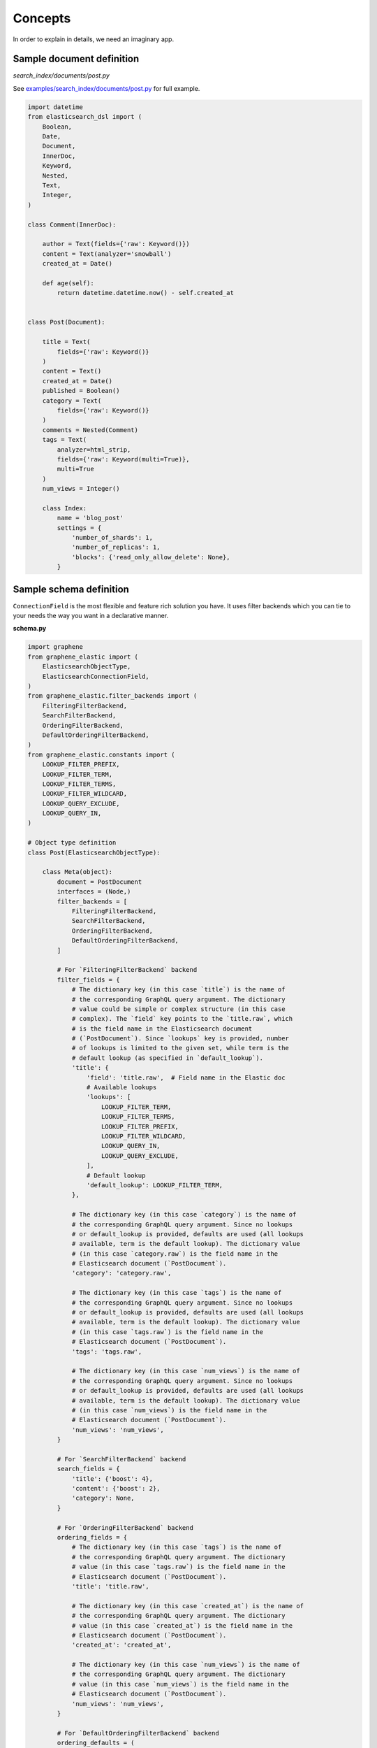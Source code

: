 Concepts
========
In order to explain in details, we need an imaginary app.

Sample document definition
--------------------------
*search_index/documents/post.py*

See `examples/search_index/documents/post.py
<https://github.com/barseghyanartur/graphene-elastic/blob/master/examples/search_index/documents/post.py>`_
for full example.

.. code-block:: python

    import datetime
    from elasticsearch_dsl import (
        Boolean,
        Date,
        Document,
        InnerDoc,
        Keyword,
        Nested,
        Text,
        Integer,
    )

    class Comment(InnerDoc):

        author = Text(fields={'raw': Keyword()})
        content = Text(analyzer='snowball')
        created_at = Date()

        def age(self):
            return datetime.datetime.now() - self.created_at


    class Post(Document):

        title = Text(
            fields={'raw': Keyword()}
        )
        content = Text()
        created_at = Date()
        published = Boolean()
        category = Text(
            fields={'raw': Keyword()}
        )
        comments = Nested(Comment)
        tags = Text(
            analyzer=html_strip,
            fields={'raw': Keyword(multi=True)},
            multi=True
        )
        num_views = Integer()

        class Index:
            name = 'blog_post'
            settings = {
                'number_of_shards': 1,
                'number_of_replicas': 1,
                'blocks': {'read_only_allow_delete': None},
            }

Sample schema definition
------------------------
``ConnectionField`` is the most flexible and feature rich solution you have. It
uses filter backends which you can tie to your needs the way you want in a
declarative manner.

**schema.py**

.. code-block:: python

    import graphene
    from graphene_elastic import (
        ElasticsearchObjectType,
        ElasticsearchConnectionField,
    )
    from graphene_elastic.filter_backends import (
        FilteringFilterBackend,
        SearchFilterBackend,
        OrderingFilterBackend,
        DefaultOrderingFilterBackend,
    )
    from graphene_elastic.constants import (
        LOOKUP_FILTER_PREFIX,
        LOOKUP_FILTER_TERM,
        LOOKUP_FILTER_TERMS,
        LOOKUP_FILTER_WILDCARD,
        LOOKUP_QUERY_EXCLUDE,
        LOOKUP_QUERY_IN,
    )

    # Object type definition
    class Post(ElasticsearchObjectType):

        class Meta(object):
            document = PostDocument
            interfaces = (Node,)
            filter_backends = [
                FilteringFilterBackend,
                SearchFilterBackend,
                OrderingFilterBackend,
                DefaultOrderingFilterBackend,
            ]

            # For `FilteringFilterBackend` backend
            filter_fields = {
                # The dictionary key (in this case `title`) is the name of
                # the corresponding GraphQL query argument. The dictionary
                # value could be simple or complex structure (in this case
                # complex). The `field` key points to the `title.raw`, which
                # is the field name in the Elasticsearch document
                # (`PostDocument`). Since `lookups` key is provided, number
                # of lookups is limited to the given set, while term is the
                # default lookup (as specified in `default_lookup`).
                'title': {
                    'field': 'title.raw',  # Field name in the Elastic doc
                    # Available lookups
                    'lookups': [
                        LOOKUP_FILTER_TERM,
                        LOOKUP_FILTER_TERMS,
                        LOOKUP_FILTER_PREFIX,
                        LOOKUP_FILTER_WILDCARD,
                        LOOKUP_QUERY_IN,
                        LOOKUP_QUERY_EXCLUDE,
                    ],
                    # Default lookup
                    'default_lookup': LOOKUP_FILTER_TERM,
                },

                # The dictionary key (in this case `category`) is the name of
                # the corresponding GraphQL query argument. Since no lookups
                # or default_lookup is provided, defaults are used (all lookups
                # available, term is the default lookup). The dictionary value
                # (in this case `category.raw`) is the field name in the
                # Elasticsearch document (`PostDocument`).
                'category': 'category.raw',

                # The dictionary key (in this case `tags`) is the name of
                # the corresponding GraphQL query argument. Since no lookups
                # or default_lookup is provided, defaults are used (all lookups
                # available, term is the default lookup). The dictionary value
                # (in this case `tags.raw`) is the field name in the
                # Elasticsearch document (`PostDocument`).
                'tags': 'tags.raw',

                # The dictionary key (in this case `num_views`) is the name of
                # the corresponding GraphQL query argument. Since no lookups
                # or default_lookup is provided, defaults are used (all lookups
                # available, term is the default lookup). The dictionary value
                # (in this case `num_views`) is the field name in the
                # Elasticsearch document (`PostDocument`).
                'num_views': 'num_views',
            }

            # For `SearchFilterBackend` backend
            search_fields = {
                'title': {'boost': 4},
                'content': {'boost': 2},
                'category': None,
            }

            # For `OrderingFilterBackend` backend
            ordering_fields = {
                # The dictionary key (in this case `tags`) is the name of
                # the corresponding GraphQL query argument. The dictionary
                # value (in this case `tags.raw`) is the field name in the
                # Elasticsearch document (`PostDocument`).
                'title': 'title.raw',

                # The dictionary key (in this case `created_at`) is the name of
                # the corresponding GraphQL query argument. The dictionary
                # value (in this case `created_at`) is the field name in the
                # Elasticsearch document (`PostDocument`).
                'created_at': 'created_at',

                # The dictionary key (in this case `num_views`) is the name of
                # the corresponding GraphQL query argument. The dictionary
                # value (in this case `num_views`) is the field name in the
                # Elasticsearch document (`PostDocument`).
                'num_views': 'num_views',
            }

            # For `DefaultOrderingFilterBackend` backend
            ordering_defaults = (
                '-num_views',  # Field name in the Elasticsearch document
                'title.raw',  # Field name in the Elasticsearch document
            )

    # Query definition
    class Query(graphene.ObjectType):
        all_post_documents = ElasticsearchConnectionField(Post)

    # Schema definition
    schema = graphene.Schema(query=Query)

filter_backends
~~~~~~~~~~~~~~~
The list of filter backends you want to enable on your schema.

The following filter backends are available at the moment:

- FilteringFilterBackend,
- SearchFilterBackend
- OrderingFilterBackend
- DefaultOrderingFilterBackend

``graphene-elastic`` would dynamically transform your definitions into
fields and arguments to use for searching, filtering, ordering, etc.

filter_fields
~~~~~~~~~~~~~
Used by ``FilteringFilterBackend`` backend.

It's ``dict`` with keys representing names of the arguments that would
become available to the GraphQL as input for querying. The values of the
``dict`` would be responsible for precise configuration of the queries.

Let's review the following example:

.. code-block:: python

    'title': {
        'field': 'title.raw',
        'lookups': [
            LOOKUP_FILTER_TERM,
            LOOKUP_FILTER_TERMS,
            LOOKUP_FILTER_PREFIX,
            LOOKUP_FILTER_WILDCARD,
            LOOKUP_QUERY_IN,
            LOOKUP_QUERY_EXCLUDE,
        ],
        'default_lookup': LOOKUP_FILTER_TERM,
    }

**field**

The ``field`` is the corresponding field of the Elasticsearch Document. In the
example below it's ``title.raw``.

.. code-block:: python

    class Post(Document):

        title = Text(
            fields={'raw': Keyword()}
        )

**lookups**

In the given example, the available lookups for the ``title.raw`` would be
limited to ``term``, ``terms``, ``prefix``, ``wildcard``, ``in`` and
``exclude``. The latter two are functional queries, as you often see such
lookups in ORMs (such as Django) while the others are ``Elasticsearch`` native
lookups.

In our query we would then explicitly specify the lookup name (``term`` in the
example below):

.. code-block:: javascript

    query PostsQuery {
      allPostDocuments(filter:{title:{term:"Elasticsearch 7.1 released!"}}) {
        edges {
          node {
            id
            title
            category
            content
            createdAt
            comments
          }
        }
      }
    }

**default_lookup**

But we could also fallback to the ``default_lookup`` (``term`` in the example
below).

Sample query using ``default_lookup``:

.. code-block:: javascript

    query PostsQuery {
      allPostDocuments(filter:{title:{value:"Elasticsearch 7.1 released!"}}) {
        edges {
          node {
            id
            title
            category
            content
            createdAt
            comments
          }
        }
      }
    }

In the block ``{title:{value:"Elasticsearch 7.1 released!"}`` the ``value``
would stand for the ``default_lookup`` value.

search_fields
~~~~~~~~~~~~~
Used by ``SearchFilterBackend`` backend.

ordering_fields
~~~~~~~~~~~~~~~
Used by ``OrderingFilterBackend`` backend.

Similarly to `filter_fields`_, keys of the ``dict`` represent argument names
that would become available to the GraphQL for queries. The value would
be the field name of the corresponding Elasticsearch document.

ordering_defaults
~~~~~~~~~~~~~~~~~
Used by ``DefaultOrderingFilterBackend``.

If no explicit ordering is given (in the GraphQL query), this would
be the fallback - the default ordering. It's expected to be a list or a tuple
with field names to be used as default ordering. For descending ordering, add
``-`` (minus sign) as prefix to the field name.
